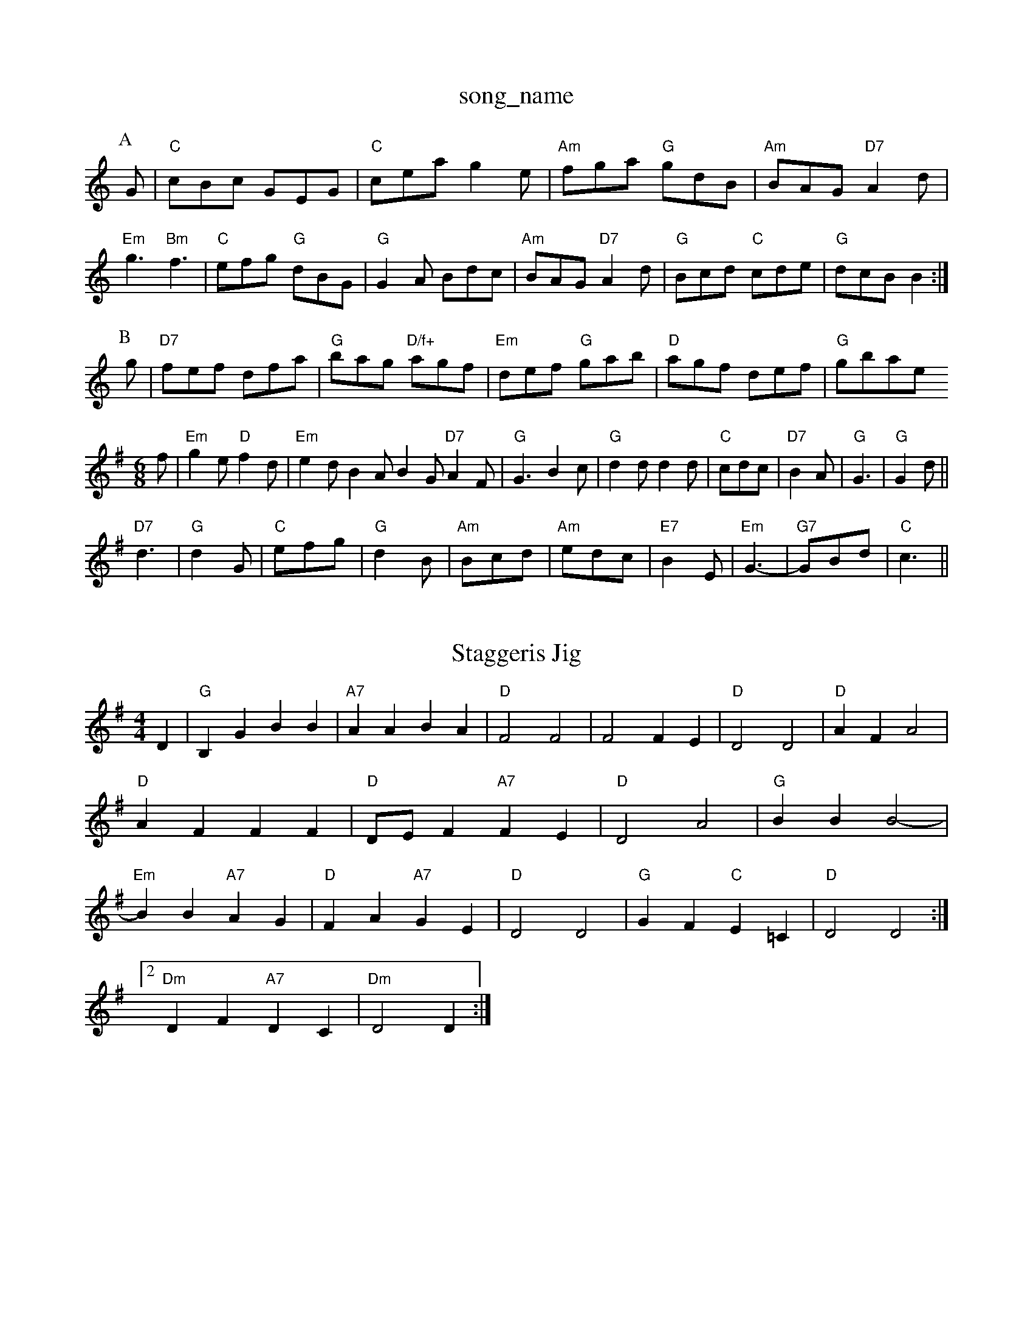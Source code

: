 X: 1
T:song_name
K:C
P:A
G|"C"cBc GEG|"C"cea g2e|"Am"fga "G"gdB|"Am"BAG "D7"A2d|
"Em"g3 "Bm"f3|"C"efg "G"dBG|"G"G2A Bdc|"Am"BAG "D7"A2d|"G"Bcd "C"cde|"G"dcB B2:|
P:B
g|"D7"fef dfa|"G"bag "D/f+"agf|"Em"def "G"gab|"D"agf def|"G"gbase
S:Foin the Sun wickstep
% Nottingham Music Database
S:Trad, arr Phil Rowe
M:6/8
K:Em
f|"Em"g2e "D"f2d|"Em"e2d B2A B2G "D7"A2F|"G"G3 B2c|"G"d2d d2d|"C"cdc|"D7"B2A|"G"G3|"G"G2d||
"D7"d3|"G"d2G|"C"efg|"G"d2B|"Am"Bcd|"Am"edc|"E7"B2E|"Em"G3-|"G7"GBd|"C"c3||

X: 15
T:Staggeris Jig
% Nottingham Music Database
S:John Goodacre 1984, via PR
M:4/4
L:1/4
K:G
D|"G"B,G BB|"A7"AA BA|"D"F2 F2|F2 FE|"D"D2 D2|"D"AF A2|"D"AF FF|"D"D/2E/2F "A7"FE|"D"D2 A2|"G"BB B2-|"Em"BB "A7"AG|"D"FA "A7"GE|"D"D2 D2|"G"GF "C"E=C|"D"D2 D2:|
 [2"Dm"DF "A7"DC|"Dm"D2 D:|
X: 41
T:My Old Man
% Nottingham Music Database
S:Joy, via EF
M:4/4
K:D
M:4/4
L:1/4
"A7"F/2G/2|: |||:"D"A2 A2|"A7"BA FA|"D"d4-|"D"d2 de|"D"ff ff|"D"aa af|"E7"e4-|"A7"e2 ag|
"D7"f2 dA|"G"Bd d2|"A7"d/2c/2d/2e/2c "A"A3|
X: 264
T:Road To Errol
% Nottingham Music Database
S:Trad, arr Phil Rowe
M:6/8
K:G
"G"D4T:Bill Chere
% Nottingham Music Database
S:via PR
M:4/4
L:1/4
K:D
a/2f/2|"D"dd/2d/2 "A"c/2e/2c/2A/2|"D/2B/2 G e/2c/2c/2A/2|\
P:B
g/2d/2B/2|g/2B/2a/2B/2 g/2e/2B/2c/2|b/2B/2a/2B/2 g/2B/2d/2B/2|g/2e/2B/2g/2 e/2^d/2e/2f/2|"Em"g/2f/2e/2d/2 c/2B/2A/2G/2|\
AB "D"d3/2e/2|"D"fe "Bm"dc/2d/2|"Em"Be "A7"AA/2G/2|
"D"FA/2F/2 "A7"E/2D/2E/2G/2|"D"FD D/2E/2F/2D/2|"G"EA Ae|"A"EF EA|"A"EF EA/2B/2|"A"ce "A7"e2|
"D"fA AB/2A/2|de/2d/2 cB/2A/2|"D"db ag/2a/2|"G"b/2a/2g/2f/2 "Em"e/2d/2c/2B/2|"Am"cA A:|

X: 86
T:Trupipe
% Nottingham Music Database
S:Trad, arr Phil Rowe
M:6/8
K:D
"A"A2F |:"D"DFA d3|"G"B2B BAB|"C"c2e g2e|"G"d2B B2B|
"Am"c2A A2c|"Em"B2B Bcd|"C"e2e e3|ege c2g|"G"dBd D"faf "A"ede|
"D""Bm"f2f "A"e2f|"Bm"fec "E7"dBA|"A"agf edc|"Bm"Bbb "E7"b3|
"E"e3 -ede|"E"f2e dcd|"A"efe "G"dcB|"A"a3/2A/2A fAa|"D"gag fed|"A7"cBc ABc|"D"dfe d3:|
X: 309
T:Syming In The Sugh
% Nottingham Music Database
S:Bob McQuillen Jan 1976, via Phil Rowe
M:6/8
K:D
A|"D"DEF "A7"E2D|"D"F2A d2f|"G"g2e "A7"cBc|"D"d3 d2:|
X: 180
T:Liper Bensham
% Nottingham Music Database
S:via PR
M:4/4
L:1/4
K:D
de |:"D"f3/2d/2 Ad|"G"BG2A|"Bm"FB FF|"Bm"F2 ED|
"Em"EF GB|"A7"BA GE|"D"F2 GA|"G"Bd dc|"Em"BA G2|"Am"d4-|"D7"de dc|"G"BA GB-|"D7"A4-|
A "D"d/2e/2f/2d/2|
"A"e/2c/2f/4g/4 ae/2c/2|a/2e/2c/2A/2 FA|\
"A"AA/2c/2 B/2A/2a/2f/2|"E"e/2d/2c/2B/2 "A"AE|"Axat
"A"aa A/2c/2f/2c/2|"E"BB d/2c/2B/2A/2|"E"GE E3/2D/2|\
"A7"CE BC|"D"D2 D:|
K:A
P:B
e|"A"Ac AA/2B/2|c/2B/2A/2F/2 E/2F/2A/2B/2|cc/2A/2 B/2A/2c/2A/2|"D"df "F#m"fc|"Bm"BB "E"B/2A/2^F|\
"A"Ac Ae/2f/2|
"G"gb e/2f/2e/2d/2|"A7"cA cB/2c/2|"D"d3::
A/2B/2|"D"d/2e/2d/2B/2 "GG"GG GG/2A/2|"G"BB/2A/2 "D7"B/2c/2B/2A/2|\
"G"GA/2G/2 B/2G/2A/2B/2|"C"cc/2A/2 "G"GB/2c/2|"G"dg "C"e/2f/2g/2e/2|\
"G"dd/2e/2 d/2B/2A/2G/2|
"Am"BA "D7"A(3d/2e/2f/2|"G"g/2f/2g/2a/2 base
S:via PR
M:4/4
L:1/4
K:G
D|"G"BB/2c/2 B/2A/2G/2F/2|"Em"E2 B/2c/2d/2e/2\
| "D"f/2A/2g/2A/2f/2A/2|e/2A/2c/2A/2 a/2A/2c/2e/2| [1"D7"d/2g/2g/2a/2 -d/2f/2d/2f/2|\
"G"ge B: 3
T:Ryain's Fancy
% Nottingh